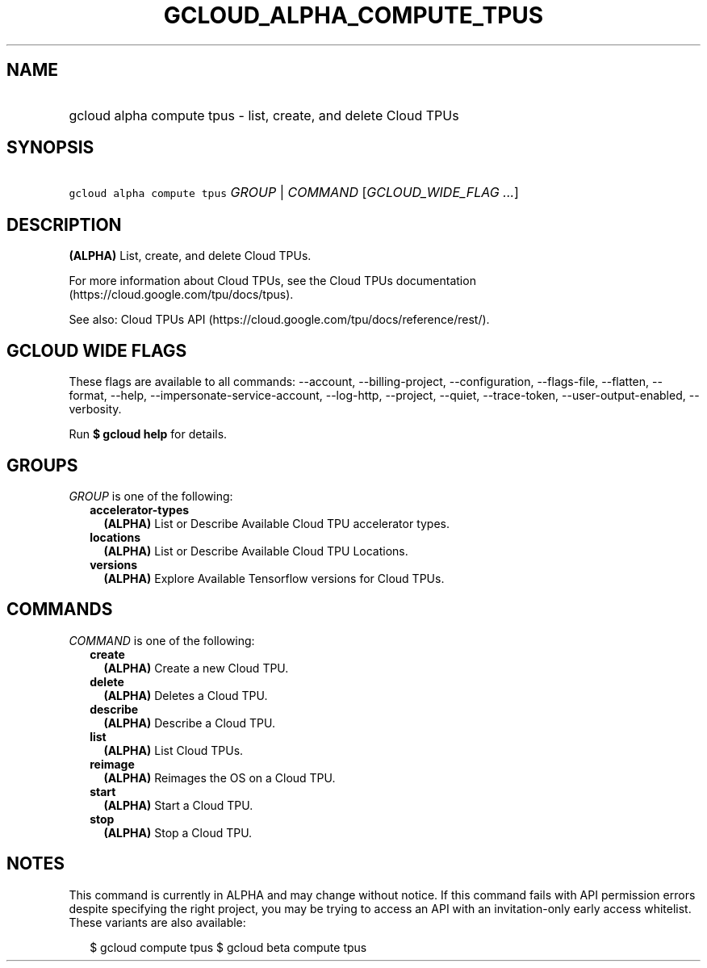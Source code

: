 
.TH "GCLOUD_ALPHA_COMPUTE_TPUS" 1



.SH "NAME"
.HP
gcloud alpha compute tpus \- list, create, and delete Cloud TPUs



.SH "SYNOPSIS"
.HP
\f5gcloud alpha compute tpus\fR \fIGROUP\fR | \fICOMMAND\fR [\fIGCLOUD_WIDE_FLAG\ ...\fR]



.SH "DESCRIPTION"

\fB(ALPHA)\fR List, create, and delete Cloud TPUs.

For more information about Cloud TPUs, see the Cloud TPUs documentation
(https://cloud.google.com/tpu/docs/tpus).

See also: Cloud TPUs API (https://cloud.google.com/tpu/docs/reference/rest/).



.SH "GCLOUD WIDE FLAGS"

These flags are available to all commands: \-\-account, \-\-billing\-project,
\-\-configuration, \-\-flags\-file, \-\-flatten, \-\-format, \-\-help,
\-\-impersonate\-service\-account, \-\-log\-http, \-\-project, \-\-quiet,
\-\-trace\-token, \-\-user\-output\-enabled, \-\-verbosity.

Run \fB$ gcloud help\fR for details.



.SH "GROUPS"

\f5\fIGROUP\fR\fR is one of the following:

.RS 2m
.TP 2m
\fBaccelerator\-types\fR
\fB(ALPHA)\fR List or Describe Available Cloud TPU accelerator types.

.TP 2m
\fBlocations\fR
\fB(ALPHA)\fR List or Describe Available Cloud TPU Locations.

.TP 2m
\fBversions\fR
\fB(ALPHA)\fR Explore Available Tensorflow versions for Cloud TPUs.


.RE
.sp

.SH "COMMANDS"

\f5\fICOMMAND\fR\fR is one of the following:

.RS 2m
.TP 2m
\fBcreate\fR
\fB(ALPHA)\fR Create a new Cloud TPU.

.TP 2m
\fBdelete\fR
\fB(ALPHA)\fR Deletes a Cloud TPU.

.TP 2m
\fBdescribe\fR
\fB(ALPHA)\fR Describe a Cloud TPU.

.TP 2m
\fBlist\fR
\fB(ALPHA)\fR List Cloud TPUs.

.TP 2m
\fBreimage\fR
\fB(ALPHA)\fR Reimages the OS on a Cloud TPU.

.TP 2m
\fBstart\fR
\fB(ALPHA)\fR Start a Cloud TPU.

.TP 2m
\fBstop\fR
\fB(ALPHA)\fR Stop a Cloud TPU.


.RE
.sp

.SH "NOTES"

This command is currently in ALPHA and may change without notice. If this
command fails with API permission errors despite specifying the right project,
you may be trying to access an API with an invitation\-only early access
whitelist. These variants are also available:

.RS 2m
$ gcloud compute tpus
$ gcloud beta compute tpus
.RE

